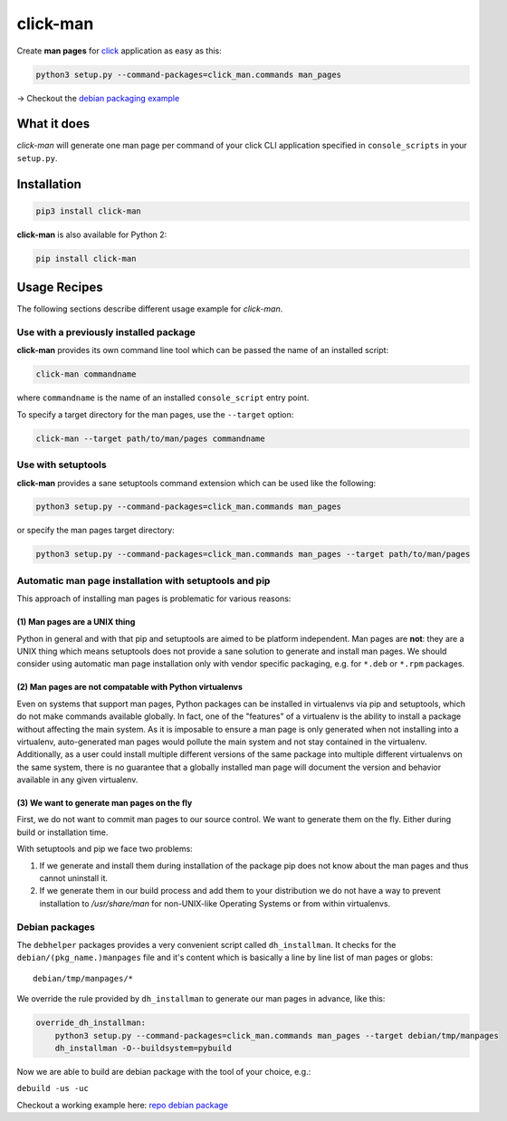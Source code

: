 click-man
=========

|Build Status| |PyPI Package version|

Create **man pages** for `click <https://github.com/pallets/click>`__
application as easy as this:

.. code:: bash

    python3 setup.py --command-packages=click_man.commands man_pages

→ Checkout the `debian packaging
example <https://github.com/timofurrer/click-man#debian-packages>`__

What it does
------------

*click-man* will generate one man page per command of your click CLI
application specified in ``console_scripts`` in your ``setup.py``.

Installation
------------

.. code:: bash

    pip3 install click-man

**click-man** is also available for Python 2:

.. code:: bash

    pip install click-man

Usage Recipes
-------------

The following sections describe different usage example for *click-man*.

Use with a previously installed package
~~~~~~~~~~~~~~~~~~~~~~~~~~~~~~~~~~~~~~~

**click-man** provides its own command line tool which can be passed the
name of an installed script:

.. code:: bash

    click-man commandname

where ``commandname`` is the name of an installed ``console_script``
entry point.

To specify a target directory for the man pages, use the ``--target``
option:

.. code:: bash

    click-man --target path/to/man/pages commandname

Use with setuptools
~~~~~~~~~~~~~~~~~~~

**click-man** provides a sane setuptools command extension which can be
used like the following:

.. code:: bash

    python3 setup.py --command-packages=click_man.commands man_pages

or specify the man pages target directory:

.. code:: bash

    python3 setup.py --command-packages=click_man.commands man_pages --target path/to/man/pages

Automatic man page installation with setuptools and pip
~~~~~~~~~~~~~~~~~~~~~~~~~~~~~~~~~~~~~~~~~~~~~~~~~~~~~~~

This approach of installing man pages is problematic for various
reasons:

(1) Man pages are a UNIX thing
^^^^^^^^^^^^^^^^^^^^^^^^^^^^^^

Python in general and with that pip and setuptools are aimed to be
platform independent. Man pages are **not**: they are a UNIX thing which
means setuptools does not provide a sane solution to generate and
install man pages. We should consider using automatic man page
installation only with vendor specific packaging, e.g. for ``*.deb`` or
``*.rpm`` packages.

(2) Man pages are not compatable with Python virtualenvs
^^^^^^^^^^^^^^^^^^^^^^^^^^^^^^^^^^^^^^^^^^^^^^^^^^^^^^^^

Even on systems that support man pages, Python packages can be installed
in virtualenvs via pip and setuptools, which do not make commands
available globally. In fact, one of the "features" of a virtualenv is
the ability to install a package without affecting the main system. As
it is imposable to ensure a man page is only generated when not
installing into a virtualenv, auto-generated man pages would pollute the
main system and not stay contained in the virtualenv. Additionally, as a
user could install multiple different versions of the same package into
multiple different virtualenvs on the same system, there is no guarantee
that a globally installed man page will document the version and
behavior available in any given virtualenv.

(3) We want to generate man pages on the fly
^^^^^^^^^^^^^^^^^^^^^^^^^^^^^^^^^^^^^^^^^^^^

First, we do not want to commit man pages to our source control. We want
to generate them on the fly. Either during build or installation time.

With setuptools and pip we face two problems:

1. If we generate and install them during installation of the package
   pip does not know about the man pages and thus cannot uninstall it.
2. If we generate them in our build process and add them to your
   distribution we do not have a way to prevent installation to
   */usr/share/man* for non-UNIX-like Operating Systems or from within
   virtualenvs.

Debian packages
~~~~~~~~~~~~~~~

The ``debhelper`` packages provides a very convenient script called
``dh_installman``. It checks for the ``debian/(pkg_name.)manpages`` file
and it's content which is basically a line by line list of man pages or
globs:

::

    debian/tmp/manpages/*

We override the rule provided by ``dh_installman`` to generate our man
pages in advance, like this:

.. code:: makefile

    override_dh_installman:
        python3 setup.py --command-packages=click_man.commands man_pages --target debian/tmp/manpages
        dh_installman -O--buildsystem=pybuild

Now we are able to build are debian package with the tool of your
choice, e.g.:

``debuild -us -uc``

Checkout a working example here: `repo debian
package <https://github.com/timofurrer/click-man/tree/master/examples/debian_pkg>`__

.. |Build Status| image:: https://travis-ci.org/click-contrib/click-man.svg?branch=master
   :target: https://travis-ci.org/click-contrib/click-man
.. |PyPI Package version| image:: https://badge.fury.io/py/click-man.svg
   :target: https://pypi.python.org/pypi/click-man
